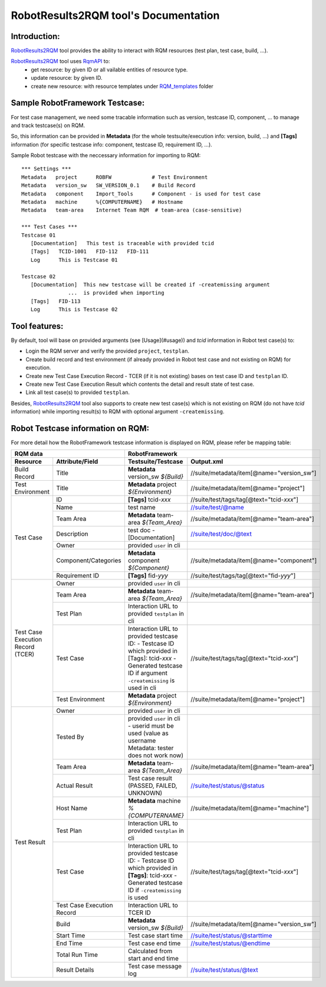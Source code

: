 .. Copyright 2020-2022 Robert Bosch Car Multimedia GmbH

   Licensed under the Apache License, Version 2.0 (the "License");
   you may not use this file except in compliance with the License.
   You may obtain a copy of the License at

   http://www.apache.org/licenses/LICENSE-2.0

   Unless required by applicable law or agreed to in writing, software
   distributed under the License is distributed on an "AS IS" BASIS,
   WITHOUT WARRANTIES OR CONDITIONS OF ANY KIND, either express or implied.
   See the License for the specific language governing permissions and
   limitations under the License.

RobotResults2RQM tool's Documentation
=====================================

Introduction:
-------------
RobotResults2RQM_ tool provides the ability to interact with RQM resources (test 
plan, test case, build, ...).

RobotResults2RQM_ tool uses RqmAPI_ to:
   - get resource: by given ID or all vailable entities of resource type.
   - update resource: by given ID.
   - create new resource: with resource templates under RQM_templates_ folder


Sample RobotFramework Testcase:
-------------------------------
For test case management, we need some tracable information such as version, 
testcase ID, component, ... to manage and track testcase(s) on RQM.

So, this information can be provided in **Metadata** (for the whole 
testsuite/execution info: version, build, ...) and **[Tags]** information 
(for specific testcase info: component, testcase ID, requirement ID, ...).

Sample Robot testcase with the neccessary information for importing to RQM:
::

   *** Settings ***
   Metadata   project      ROBFW             # Test Environment
   Metadata   version_sw   SW_VERSION_0.1    # Build Record
   Metadata   component    Import_Tools      # Component - is used for test case
   Metadata   machine      %{COMPUTERNAME}   # Hostname
   Metadata   team-area    Internet Team RQM  # team-area (case-sensitive)

   *** Test Cases ***
   Testcase 01
      [Documentation]   This test is traceable with provided tcid  
      [Tags]   TCID-1001   FID-112   FID-111
      Log      This is Testcase 01

   Testcase 02
      [Documentation]  This new testcase will be created if -createmissing argument 
                  ...  is provided when importing
      [Tags]   FID-113  
      Log      This is Testcase 02

Tool features:
--------------
By default, tool will base on provided arguments (see [Usage](#usage)) 
and *tcid* information in Robot test case(s) to:

- Login the RQM server and verify the provided ``project``, ``testplan``.
- Create build record and test environment (if already provided in Robot test case and not existing on RQM) for execution.
- Create new Test Case Execution Record - TCER (if it is not existing) bases on test case ID and ``testplan`` ID.
- Create new Test Case Execution Result which contents the detail and result state of test case.
- Link all test case(s) to provided ``testplan``.

Besides, RobotResults2RQM_ tool also supports to create new test case(s) 
which is not existing on RQM (do not have *tcid* information) 
while importing result(s) to RQM with optional argument ``-createmissing``.

Robot Testcase information on RQM:
----------------------------------------------------------------------
For more detail how the RobotFramework testcase information is displayed 
on RQM, please refer be mapping table:

+---------------------------------------------------------+-------------------------------------------------------------------------------------------------------------------+
| **RQM data**                                            | **RobotFramework**                                                                                                |
+----------------------------+----------------------------+-----------------------------------------------------------------------+-------------------------------------------+
| **Resource**               | **Attribute/Field**        | **Testsuite/Testcase**                                                | **Output.xml**                            |
+----------------------------+----------------------------+-----------------------------------------------------------------------+-------------------------------------------+
| Build Record               | Title                      | **Metadata**   version_sw   *${Build}*                                | //suite/metadata/item[@name="version_sw"] |
+----------------------------+----------------------------+-----------------------------------------------------------------------+-------------------------------------------+
| Test Environment           | Title                      | **Metadata**   project   *${Environment}*                             | //suite/metadata/item[@name="project"]    |
+----------------------------+----------------------------+-----------------------------------------------------------------------+-------------------------------------------+
| Test Case                  | ID                         | **[Tags]**   tcid-*xxx*                                               | //suite/test/tags/tag[@text="tcid-*xxx*"] |
|                            +----------------------------+-----------------------------------------------------------------------+-------------------------------------------+
|                            | Name                       | test name                                                             | //suite/test/@name                        |
|                            +----------------------------+-----------------------------------------------------------------------+-------------------------------------------+
|                            | Team Area                  | **Metadata**   team-area   *${Team_Area}*                             | //suite/metadata/item[@name="team-area"]  |
|                            +----------------------------+-----------------------------------------------------------------------+-------------------------------------------+
|                            | Description                | test doc - [Documentation]                                            | //suite/test/doc/@text                    |
|                            +----------------------------+-----------------------------------------------------------------------+-------------------------------------------+
|                            | Owner                      | provided ``user`` in cli                                              |                                           |
|                            +----------------------------+-----------------------------------------------------------------------+-------------------------------------------+
|                            | Component/Categories       | **Metadata**   component   *${Component}*                             | //suite/metadata/item[@name="component"]  |
|                            +----------------------------+-----------------------------------------------------------------------+-------------------------------------------+
|                            | Requirement ID             | **[Tags]**   fid-*yyy*                                                | //suite/test/tags/tag[@text="fid-*yyy*"]  |
+----------------------------+----------------------------+-----------------------------------------------------------------------+-------------------------------------------+
| Test Case Execution Record | Owner                      | provided ``user`` in cli                                              |                                           |
| (TCER)                     +----------------------------+-----------------------------------------------------------------------+-------------------------------------------+
|                            | Team Area                  | **Metadata**   team-area   *${Team_Area}*                             | //suite/metadata/item[@name="team-area"]  |
|                            +----------------------------+-----------------------------------------------------------------------+-------------------------------------------+
|                            | Test Plan                  | Interaction URL to provided ``testplan`` in cli                       |                                           |
|                            +----------------------------+-----------------------------------------------------------------------+-------------------------------------------+
|                            | Test Case                  | Interaction URL to provided testcase ID:                              | //suite/test/tags/tag[@text="tcid-*xxx*"] |
|                            |                            | - Testcase ID which provided in [Tags]: tcid-*xxx*                    |                                           |
|                            |                            | - Generated testcase ID if argument ``-createmissing`` is used in cli |                                           |
|                            +----------------------------+-----------------------------------------------------------------------+-------------------------------------------+
|                            | Test Environment           | **Metadata**   project   *${Environment}*                             | //suite/metadata/item[@name="project"]    |
+----------------------------+----------------------------+-----------------------------------------------------------------------+-------------------------------------------+
| Test Result                | Owner                      | provided ``user`` in cli                                              |                                           |
|                            +----------------------------+-----------------------------------------------------------------------+-------------------------------------------+
|                            | Tested By                  | provided ``user`` in cli - userid must be used                        |                                           |
|                            |                            | (value as username Metadata: tester does not work now)                |                                           |
|                            +----------------------------+-----------------------------------------------------------------------+-------------------------------------------+
|                            | Team Area                  | **Metadata**   team-area   *${Team_Area}*                             | //suite/metadata/item[@name="team-area"]  |
|                            +----------------------------+-----------------------------------------------------------------------+-------------------------------------------+
|                            | Actual Result              | Test case result (PASSED, FAILED, UNKNOWN)                            | //suite/test/status/@status               |
|                            +----------------------------+-----------------------------------------------------------------------+-------------------------------------------+
|                            | Host Name                  | **Metadata**   machine   *%{COMPUTERNAME}*                            | //suite/metadata/item[@name="machine"]    |
|                            +----------------------------+-----------------------------------------------------------------------+-------------------------------------------+
|                            | Test Plan                  | Interaction URL to provided ``testplan`` in cli                       |                                           |
|                            +----------------------------+-----------------------------------------------------------------------+-------------------------------------------+
|                            | Test Case                  | Interaction URL to provided testcase ID:                              | //suite/test/tags/tag[@text="tcid-*xxx*"] |
|                            |                            | - Testcase ID which provided in **[Tags]**: tcid-*xxx*                |                                           |
|                            |                            | - Generated testcase ID if ``-createmissing`` is used                 |                                           |
|                            +----------------------------+-----------------------------------------------------------------------+-------------------------------------------+
|                            | Test Case Execution Record | Interaction URL to TCER ID                                            |                                           |
|                            +----------------------------+-----------------------------------------------------------------------+-------------------------------------------+
|                            | Build                      | **Metadata**   version_sw   *${Build}*                                | //suite/metadata/item[@name="version_sw"] |
|                            +----------------------------+-----------------------------------------------------------------------+-------------------------------------------+
|                            | Start Time                 | Test case start time                                                  | //suite/test/status/@starttime            |
|                            +----------------------------+-----------------------------------------------------------------------+-------------------------------------------+
|                            | End Time                   | Test case end time                                                    | //suite/test/status/@endtime              |
|                            +----------------------------+-----------------------------------------------------------------------+-------------------------------------------+
|                            | Total Run Time             | Calculated from start and end time                                    |                                           |
|                            +----------------------------+-----------------------------------------------------------------------+-------------------------------------------+
|                            | Result Details             | Test case message log                                                 | //suite/test/status/@text                 |
+----------------------------+----------------------------+-----------------------------------------------------------------------+-------------------------------------------+

.. _RqmAPI: https://jazz.net/wiki/bin/view/Main/RqmApi
.. _RQM_templates: ../../../RobotResults2RQM/RQM_templates/

.. Consider to change below link when publicing package on github
.. _RobotResults2RQM: https://sourcecode.socialcoding.bosch.com/projects/ROBFW/repos/robotframework-testresultwebapptool/browse